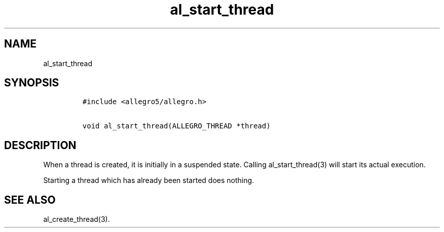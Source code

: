 .TH al_start_thread 3 "" "Allegro reference manual"
.SH NAME
.PP
al_start_thread
.SH SYNOPSIS
.IP
.nf
\f[C]
#include\ <allegro5/allegro.h>

void\ al_start_thread(ALLEGRO_THREAD\ *thread)
\f[]
.fi
.SH DESCRIPTION
.PP
When a thread is created, it is initially in a suspended state.
Calling al_start_thread(3) will start its actual execution.
.PP
Starting a thread which has already been started does nothing.
.SH SEE ALSO
.PP
al_create_thread(3).
